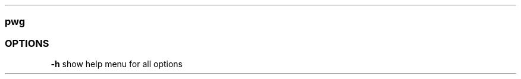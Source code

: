 .\" Automatically generated by Pandoc 2.11.3
.\"
.TH "" "" "" "" ""
.hy
.SS pwg
.SS OPTIONS
.PP
\f[B]-h\f[R] show help menu for all options

